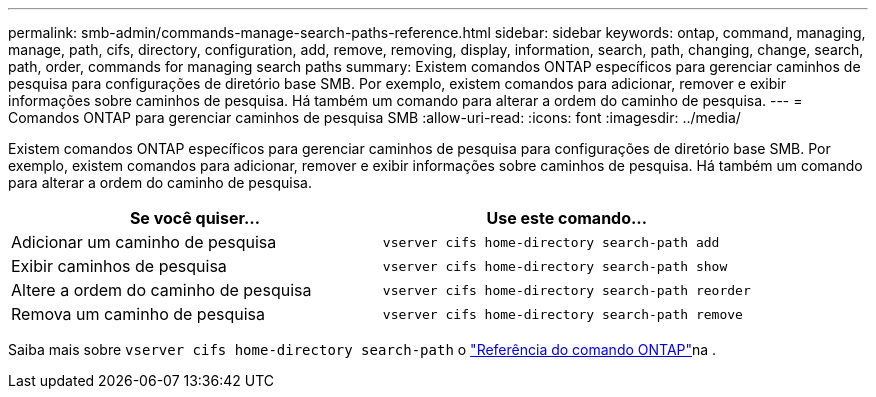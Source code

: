 ---
permalink: smb-admin/commands-manage-search-paths-reference.html 
sidebar: sidebar 
keywords: ontap, command, managing, manage, path, cifs, directory, configuration, add, remove, removing, display, information, search, path, changing, change, search, path, order, commands for managing search paths 
summary: Existem comandos ONTAP específicos para gerenciar caminhos de pesquisa para configurações de diretório base SMB. Por exemplo, existem comandos para adicionar, remover e exibir informações sobre caminhos de pesquisa. Há também um comando para alterar a ordem do caminho de pesquisa. 
---
= Comandos ONTAP para gerenciar caminhos de pesquisa SMB
:allow-uri-read: 
:icons: font
:imagesdir: ../media/


[role="lead"]
Existem comandos ONTAP específicos para gerenciar caminhos de pesquisa para configurações de diretório base SMB. Por exemplo, existem comandos para adicionar, remover e exibir informações sobre caminhos de pesquisa. Há também um comando para alterar a ordem do caminho de pesquisa.

|===
| Se você quiser... | Use este comando... 


 a| 
Adicionar um caminho de pesquisa
 a| 
`vserver cifs home-directory search-path add`



 a| 
Exibir caminhos de pesquisa
 a| 
`vserver cifs home-directory search-path show`



 a| 
Altere a ordem do caminho de pesquisa
 a| 
`vserver cifs home-directory search-path reorder`



 a| 
Remova um caminho de pesquisa
 a| 
`vserver cifs home-directory search-path remove`

|===
Saiba mais sobre `vserver cifs home-directory search-path` o link:https://docs.netapp.com/us-en/ontap-cli/search.html?q=vserver+cifs+home-directory+search-path["Referência do comando ONTAP"^]na .
